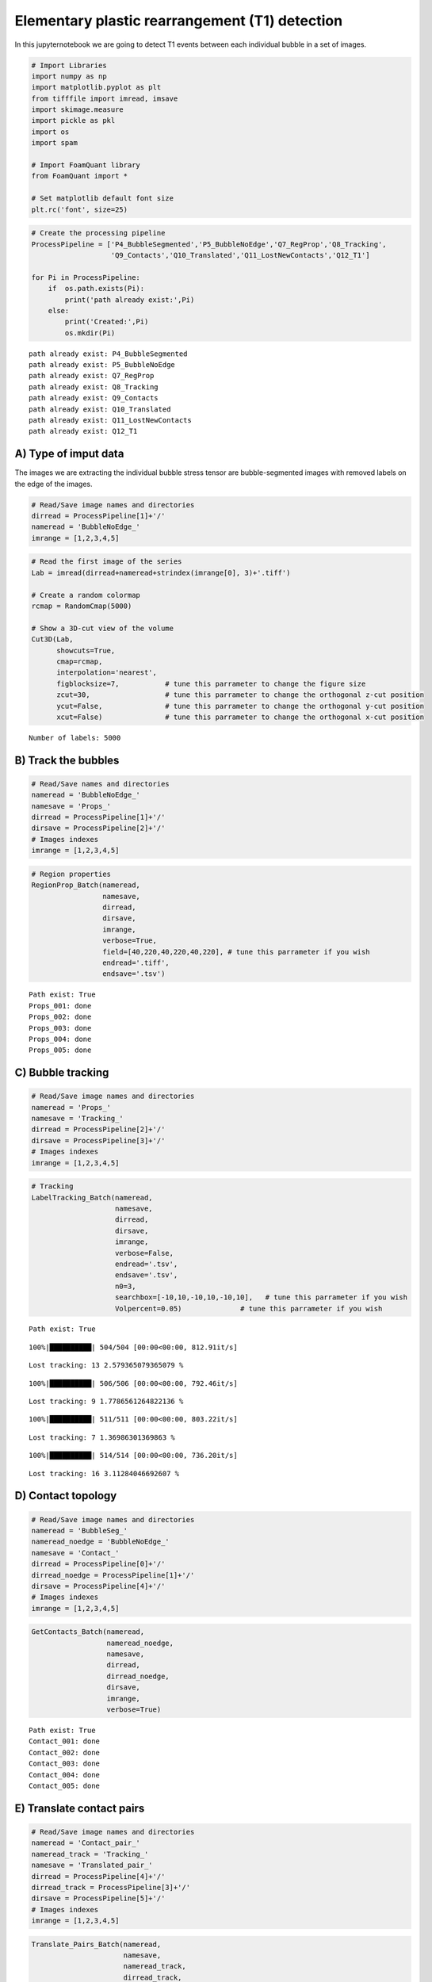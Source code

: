 Elementary plastic rearrangement (T1) detection
===============================================

In this jupyternotebook we are going to detect T1 events between each
individual bubble in a set of images.

.. code:: ipython3

    # Import Libraries
    import numpy as np
    import matplotlib.pyplot as plt
    from tifffile import imread, imsave
    import skimage.measure 
    import pickle as pkl
    import os
    import spam
    
    # Import FoamQuant library
    from FoamQuant import *
    
    # Set matplotlib default font size
    plt.rc('font', size=25) 

.. code:: ipython3

    # Create the processing pipeline
    ProcessPipeline = ['P4_BubbleSegmented','P5_BubbleNoEdge','Q7_RegProp','Q8_Tracking', 
                       'Q9_Contacts','Q10_Translated','Q11_LostNewContacts','Q12_T1']
    
    for Pi in ProcessPipeline:
        if  os.path.exists(Pi):
            print('path already exist:',Pi)
        else:
            print('Created:',Pi)
            os.mkdir(Pi)


.. parsed-literal::

    path already exist: P4_BubbleSegmented
    path already exist: P5_BubbleNoEdge
    path already exist: Q7_RegProp
    path already exist: Q8_Tracking
    path already exist: Q9_Contacts
    path already exist: Q10_Translated
    path already exist: Q11_LostNewContacts
    path already exist: Q12_T1


A) Type of imput data
---------------------

The images we are extracting the individual bubble stress tensor are
bubble-segmented images with removed labels on the edge of the images.

.. code:: ipython3

    # Read/Save image names and directories
    dirread = ProcessPipeline[1]+'/'
    nameread = 'BubbleNoEdge_'
    imrange = [1,2,3,4,5]

.. code:: ipython3

    # Read the first image of the series
    Lab = imread(dirread+nameread+strindex(imrange[0], 3)+'.tiff')
    
    # Create a random colormap
    rcmap = RandomCmap(5000)
    
    # Show a 3D-cut view of the volume
    Cut3D(Lab, 
          showcuts=True,
          cmap=rcmap, 
          interpolation='nearest', 
          figblocksize=7,           # tune this parrameter to change the figure size
          zcut=30,                  # tune this parrameter to change the orthogonal z-cut position
          ycut=False,               # tune this parrameter to change the orthogonal y-cut position
          xcut=False)               # tune this parrameter to change the orthogonal x-cut position


.. parsed-literal::

    Number of labels: 5000



.. image:: Jupy_FoamQuant_T1_detection_files/Jupy_FoamQuant_T1_detection_7_1.png



.. image:: Jupy_FoamQuant_T1_detection_files/Jupy_FoamQuant_T1_detection_7_2.png


B) Track the bubbles
--------------------

.. code:: ipython3

    # Read/Save names and directories
    nameread = 'BubbleNoEdge_'
    namesave = 'Props_'
    dirread = ProcessPipeline[1]+'/'
    dirsave = ProcessPipeline[2]+'/'
    # Images indexes
    imrange = [1,2,3,4,5]

.. code:: ipython3

    # Region properties
    RegionProp_Batch(nameread,
                     namesave,
                     dirread,
                     dirsave,
                     imrange,
                     verbose=True,
                     field=[40,220,40,220,40,220], # tune this parrameter if you wish
                     endread='.tiff', 
                     endsave='.tsv')


.. parsed-literal::

    Path exist: True
    Props_001: done
    Props_002: done
    Props_003: done
    Props_004: done
    Props_005: done


C) Bubble tracking
------------------

.. code:: ipython3

    # Read/Save image names and directories
    nameread = 'Props_'
    namesave = 'Tracking_'
    dirread = ProcessPipeline[2]+'/'
    dirsave = ProcessPipeline[3]+'/'
    # Images indexes
    imrange = [1,2,3,4,5]

.. code:: ipython3

    # Tracking
    LabelTracking_Batch(nameread, 
                        namesave, 
                        dirread, 
                        dirsave,
                        imrange,
                        verbose=False,
                        endread='.tsv',
                        endsave='.tsv',
                        n0=3,
                        searchbox=[-10,10,-10,10,-10,10],   # tune this parrameter if you wish
                        Volpercent=0.05)              # tune this parrameter if you wish


.. parsed-literal::

    Path exist: True


.. parsed-literal::

    100%|██████████| 504/504 [00:00<00:00, 812.91it/s]


.. parsed-literal::

    Lost tracking: 13 2.579365079365079 %


.. parsed-literal::

    100%|██████████| 506/506 [00:00<00:00, 792.46it/s]


.. parsed-literal::

    Lost tracking: 9 1.7786561264822136 %


.. parsed-literal::

    100%|██████████| 511/511 [00:00<00:00, 803.22it/s]


.. parsed-literal::

    Lost tracking: 7 1.36986301369863 %


.. parsed-literal::

    100%|██████████| 514/514 [00:00<00:00, 736.20it/s]

.. parsed-literal::

    Lost tracking: 16 3.11284046692607 %


.. parsed-literal::

    


D) Contact topology
-------------------

.. code:: ipython3

    # Read/Save image names and directories
    nameread = 'BubbleSeg_'
    nameread_noedge = 'BubbleNoEdge_'
    namesave = 'Contact_'
    dirread = ProcessPipeline[0]+'/'
    dirread_noedge = ProcessPipeline[1]+'/'
    dirsave = ProcessPipeline[4]+'/'
    # Images indexes
    imrange = [1,2,3,4,5]

.. code:: ipython3

    GetContacts_Batch(nameread,
                      nameread_noedge,
                      namesave,
                      dirread,
                      dirread_noedge,
                      dirsave,
                      imrange,
                      verbose=True)


.. parsed-literal::

    Path exist: True
    Contact_001: done
    Contact_002: done
    Contact_003: done
    Contact_004: done
    Contact_005: done


E) Translate contact pairs
--------------------------

.. code:: ipython3

    # Read/Save image names and directories
    nameread = 'Contact_pair_'
    nameread_track = 'Tracking_'
    namesave = 'Translated_pair_'
    dirread = ProcessPipeline[4]+'/'
    dirread_track = ProcessPipeline[3]+'/'
    dirsave = ProcessPipeline[5]+'/'
    # Images indexes
    imrange = [1,2,3,4,5]

.. code:: ipython3

    Translate_Pairs_Batch(nameread, 
                          namesave, 
                          nameread_track, 
                          dirread_track, 
                          dirread, 
                          dirsave, 
                          imrange, 
                          endsave='.tsv', 
                          n0=3)


.. parsed-literal::

    Tracking_001_002 : done
    Contact_pair_002: done


.. parsed-literal::

    100%|██████████| 5026/5026 [00:00<00:00, 5483.67it/s]


.. parsed-literal::

    Tracking_002_003 : done
    Contact_pair_003: done


.. parsed-literal::

    100%|██████████| 5033/5033 [00:00<00:00, 5498.18it/s]


.. parsed-literal::

    Tracking_003_004 : done
    Contact_pair_004: done


.. parsed-literal::

    100%|██████████| 5005/5005 [00:00<00:00, 5525.60it/s]


.. parsed-literal::

    Tracking_004_005 : done
    Contact_pair_005: done


.. parsed-literal::

    100%|██████████| 5037/5037 [00:00<00:00, 5455.60it/s]


F) Detect lost and new contacts
-------------------------------

.. code:: ipython3

    # Read/Save image names and directories
    pairsdirname = [ProcessPipeline[4]+'/','Contact_pair_']
    pairstrldirname = [ProcessPipeline[5]+'/','Translated_pair_']
    regdirname = [ProcessPipeline[2]+'/','Props_']
    
    savedirnamelost = [ProcessPipeline[6]+'/','Lost_']
    savedirnamenew = [ProcessPipeline[6]+'/','New_']
    
    # Images indexes
    imrange = [1,2,3,4,5]

.. code:: ipython3

    LostNewContact_Batch(pairsdirname, 
                         pairstrldirname, 
                         savedirnamelost, 
                         regdirname, 
                         savedirnamenew, 
                         imrange, 
                         verbose=True)


.. parsed-literal::

    Contact_pair_001: done
    Translated_pair_002: done
    Props_001: done
    LostContact


.. parsed-literal::

    100%|██████████| 4960/4960 [00:00<00:00, 16217.84it/s]


.. parsed-literal::

    >>> Retrieve the coordinates


.. parsed-literal::

    100%|██████████| 66/66 [00:00<00:00, 5437.30it/s]


.. parsed-literal::

    1.3306451612903225 %
    NewContact


.. parsed-literal::

    100%|██████████| 5026/5026 [00:00<00:00, 16435.79it/s]


.. parsed-literal::

    1.2096774193548387 %
    Contact_pair_002: done
    Translated_pair_003: done
    Props_002: done
    LostContact


.. parsed-literal::

    100%|██████████| 5026/5026 [00:00<00:00, 16132.90it/s]


.. parsed-literal::

    >>> Retrieve the coordinates


.. parsed-literal::

    100%|██████████| 68/68 [00:00<00:00, 5437.28it/s]


.. parsed-literal::

    1.3529645841623557 %
    NewContact


.. parsed-literal::

    100%|██████████| 5033/5033 [00:00<00:00, 16098.69it/s]


.. parsed-literal::

    1.1142061281337048 %
    Contact_pair_003: done
    Translated_pair_004: done
    Props_003: done
    LostContact


.. parsed-literal::

    100%|██████████| 5033/5033 [00:00<00:00, 15592.16it/s]


.. parsed-literal::

    >>> Retrieve the coordinates


.. parsed-literal::

    100%|██████████| 83/83 [00:00<00:00, 5058.00it/s]


.. parsed-literal::

    1.6491158354857938 %
    NewContact


.. parsed-literal::

    100%|██████████| 5005/5005 [00:00<00:00, 15237.07it/s]


.. parsed-literal::

    1.7683290284124777 %
    Contact_pair_004: done
    Translated_pair_005: done
    Props_004: done
    LostContact


.. parsed-literal::

    100%|██████████| 5005/5005 [00:00<00:00, 16167.55it/s]


.. parsed-literal::

    >>> Retrieve the coordinates


.. parsed-literal::

    100%|██████████| 46/46 [00:00<00:00, 5329.19it/s]


.. parsed-literal::

    0.919080919080919 %
    NewContact


.. parsed-literal::

    100%|██████████| 5037/5037 [00:00<00:00, 16093.94it/s]

.. parsed-literal::

    1.118881118881119 %


.. parsed-literal::

    


.. code:: ipython3

    Lost = Read_lostnew(savedirnamelost, 
                        imrange[:-1], 
                        verbose=True)
    
    New = Read_lostnew(savedirnamenew, 
                        imrange[:-1], 
                        verbose=True)


.. parsed-literal::

    Q11_LostNewContacts/Lost_001_002.tsv
    Q11_LostNewContacts/Lost_002_003.tsv
    Q11_LostNewContacts/Lost_003_004.tsv
    Q11_LostNewContacts/Lost_004_005.tsv
    Q11_LostNewContacts/New_001_002.tsv
    Q11_LostNewContacts/New_002_003.tsv
    Q11_LostNewContacts/New_003_004.tsv
    Q11_LostNewContacts/New_004_005.tsv


.. code:: ipython3

    # Show all the lost and new contact at the first time step
    fig, ax = plt.subplots(1,3, figsize = (5*3, 5), constrained_layout=True)
    PlotContact(Lost[0],color='r',ax=ax, nameaxes=['z','y','x'])
    PlotContact(New[0],color='g',ax=ax, nameaxes=['z','y','x'])



.. image:: Jupy_FoamQuant_T1_detection_files/Jupy_FoamQuant_T1_detection_24_0.png


G) Detect T1 events
-------------------

.. code:: ipython3

    # Read/Save image names and directories
    pairsdirname = [ProcessPipeline[4]+'/','Contact_pair_']
    readdirnamelost = [ProcessPipeline[6]+'/','Lost_']
    readdirnamenew = [ProcessPipeline[6]+'/','New_']
    
    namesave = 'T1_'
    dirsave = ProcessPipeline[7]+'/'
    
    # Images indexes
    imrange = [1,2,3,4,5]

.. code:: ipython3

    DetectT1_Batch(pairsdirname,
                   readdirnamelost,
                   readdirnamenew,
                   namesave,
                   dirsave,
                   imrange[:-1],
                   verbose=True,
                   n0=3)


.. parsed-literal::

    [1, 2, 3, 4]
    Path exist: True
    Q11_LostNewContacts/Lost_001_002
    Q11_LostNewContacts/New_001_002
    Q9_Contacts/Contact_pair_001


.. parsed-literal::

    100%|██████████| 66/66 [00:00<00:00, 365.20it/s]
    100%|██████████| 60/60 [00:00<00:00, 363.57it/s]


.. parsed-literal::

    T1_001: done
    Q11_LostNewContacts/Lost_002_003
    Q11_LostNewContacts/New_002_003
    Q9_Contacts/Contact_pair_002


.. parsed-literal::

    100%|██████████| 68/68 [00:00<00:00, 360.37it/s]
    100%|██████████| 56/56 [00:00<00:00, 359.14it/s]


.. parsed-literal::

    T1_002: done
    Q11_LostNewContacts/Lost_003_004
    Q11_LostNewContacts/New_003_004
    Q9_Contacts/Contact_pair_003


.. parsed-literal::

    100%|██████████| 83/83 [00:00<00:00, 351.87it/s]
    100%|██████████| 89/89 [00:00<00:00, 350.14it/s]


.. parsed-literal::

    T1_003: done
    Q11_LostNewContacts/Lost_004_005
    Q11_LostNewContacts/New_004_005
    Q9_Contacts/Contact_pair_004


.. parsed-literal::

    100%|██████████| 46/46 [00:00<00:00, 362.46it/s]
    100%|██████████| 56/56 [00:00<00:00, 364.62it/s]

.. parsed-literal::

    T1_004: done


.. parsed-literal::

    


.. code:: ipython3

    # Read/Save image names and directories
    namesave = 'T1_'
    dirsave = ProcessPipeline[7]+'/'
    # Read the T1
    T1_NewLost = ReadT1([dirsave,namesave],imrange[:-1], verbose=False, n0=3)

.. code:: ipython3

    # show the T1 at the first time step
    fig, ax = plt.subplots(1,3, figsize = (5*3, 5), constrained_layout=True)
    PlotT1([T1_NewLost[0][0],T1_NewLost[1][0]], ax=ax, color=None, nameaxes=['z','y','x'])



.. image:: Jupy_FoamQuant_T1_detection_files/Jupy_FoamQuant_T1_detection_29_0.png

